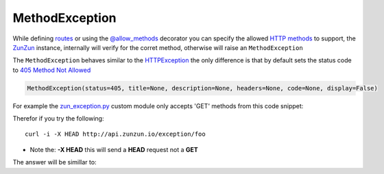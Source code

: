MethodException
===============

While defining `routes </en/latest/zunzun/Routes.html>`_ or using the
`@allow_methods </en/latest/resource/allow_methods.html>`_ decorator you
can specify the allowed `HTTP methods
<http://en.wikipedia.org/wiki/Hypertext_Transfer_Protocol#Request_methods>`_ to
support, the `ZunZun </en/latest/zunzun.html>`_ instance, internally will verify
for the corret method, otherwise will raise an ``MethodException``

The ``MethodException`` behaves similar to the
`HTTPException </en/latest/tools/HTTPException.html>`_ the only difference is
that by default sets the status code to `405 Method Not Allowed <https://github.com/nbari/zunzuncito/blob/master/zunzuncito/http_status_codes.py#L40>`_

.. code-block:: python

   MethodException(status=405, title=None, description=None, headers=None, code=None, display=False)


For example the `zun_exception.py <https://github.com/nbari/zunzuncito/blob/master/my_api/default/v0/zun_exception/zun_exception.py>`_
custom module only accepts 'GET' methods from this code snippet:

.. code-block:: python
   :emphasize-lines: 1

   @tools.allow_methods('get')
   def dispatch(self, request, response):


Therefor if you try the following::

    curl -i -X HEAD http://api.zunzun.io/exception/foo

* Note the: **-X HEAD** this will send a **HEAD** request not a **GET**


The answer will be simillar to:

.. code-block:: rest
   :linenos:
   :emphasize-lines: 1

   HTTP/1.1 405 Method Not Allowed
   Request-ID: 52c6ac4e00ff060346c67c66450001737e7a756e7a756e6369746f2d617069000131000100
   Content-Type: application/json; charset=UTF-8
   Date: Fri, 03 Jan 2014 12:25:50 GMT
   Server: Google Frontend
   Content-Length: 0
   Alternate-Protocol: 80:quic,80:quic
